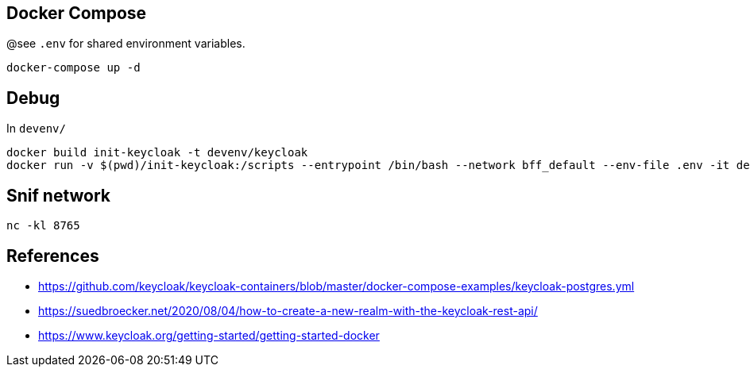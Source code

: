 == Docker Compose

@see `.env` for shared environment variables.

[source,bash]
....
docker-compose up -d
....

== Debug

In `devenv/`

[source,bash]
....
docker build init-keycloak -t devenv/keycloak
docker run -v $(pwd)/init-keycloak:/scripts --entrypoint /bin/bash --network bff_default --env-file .env -it devenv/keycloak
....


== Snif network

[source,bash]
....
nc -kl 8765
....

== References

* https://github.com/keycloak/keycloak-containers/blob/master/docker-compose-examples/keycloak-postgres.yml
* https://suedbroecker.net/2020/08/04/how-to-create-a-new-realm-with-the-keycloak-rest-api/
* https://www.keycloak.org/getting-started/getting-started-docker